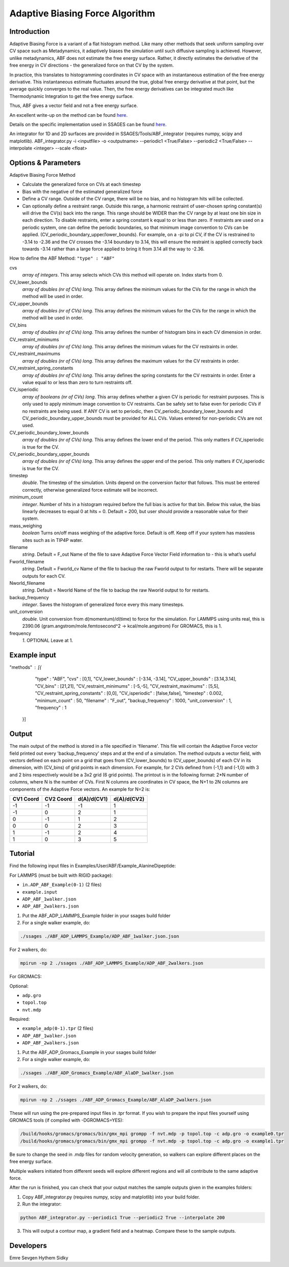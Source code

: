 .. _adaptive-biasing-force:

Adaptive Biasing Force Algorithm
--------------------------------

Introduction
^^^^^^^^^^^^

Adaptive Biasing Force is a variant of a flat histogram method. Like many
other methods that seek uniform sampling over CV space such as Metadynamics, it
adaptively biases the simulation until such diffusive sampling is achieved.
However, unlike metadynamics, ABF does not estimate the free energy surface.
Rather, it directly estimates the derivative of the free energy in CV directions
- the generalized force on that CV by the system.

In practice, this translates to histogramming coordinates in CV space with an
instantaneous estimation of the free energy derivative. This instantaneous
estimate fluctuates around the true, global free energy derivative at that
point, but the average quickly converges to the real value. Then, the free
energy derivatives can be integrated much like Thermodynamic Integration to get
the free energy surface. 

Thus, ABF gives a vector field and not a free energy surface.

An excellent write-up on the method can be found
`here <http://pubs.acs.org/doi/abs/10.1021/jp506633n>`__.

Details on the specific implementation used in SSAGES can be found
`here <http://mc.stanford.edu/cgi-bin/images/0/06/Darve_2008.pdf>`__.

An integrator for 1D and 2D surfaces are provided in SSAGES/Tools/ABF_integrator (requires numpy, scipy and matplotlib).
ABF_integrator.py -i <inputfile> -o <outputname> --periodic1 <True/False> --periodic2 <True/False> --interpolate <integer> --scale <float>


Options & Parameters
^^^^^^^^^^^^^^^^^^^^

Adaptive Biasing Force Method

* Calculate the generalized force on CVs at each timestep
* Bias with the negative of the estimated generalized force
* Define a CV range. Outside of the CV range, there will be no bias, and no
  histogram hits will be collected.
* Can optionally define a restraint range. Outside this range, a harmonic
  restraint of user-chosen spring constant(s) will drive the CV(s) back into the
  range. This range should be WIDER than the CV range by at least one bin size
  in each direction. To disable restraints, enter a spring constant k equal to
  or less than zero. If restraints are used on a periodic system, one can define
  the periodic boundaries, so that minimum image convention to CVs can be applied.
  (CV_periodic_boundary_upper/lower_bounds). For example, on a -pi to pi CV, if the 
  CV is restrained to -3.14 to -2.36 and the CV crosses the -3.14 boundary to 3.14,
  this will ensure the restraint is applied correctly back towards -3.14 rather than
  a large force applied to bring it from 3.14 all the way to -2.36.

How to define the ABF Method: ``"type" : "ABF"``

cvs
   *array of integers*.
   This array selects which CVs this method will operate on. Index starts from 0.

CV_lower_bounds
    *array of doubles (nr of CVs) long*.
    This array defines the minimum values for the CVs for the range in which the
    method will be used in order. 

CV_upper_bounds
    *array of doubles (nr of CVs) long*.
    This array defines the minimum values for the CVs for the range in which the
    method will be used in order.

CV_bins
    *array of doubles (nr of CVs) long*.
    This array defines the number of histogram bins in each CV dimension in order.

CV_restraint_minimums
    *array of doubles (nr of CVs) long*.
    This array defines the minimum values for the CV restraints in order. 

CV_restraint_maximums
    *array of doubles (nr of CVs) long*.
    This array defines the maximum values for the CV restraints in order.

CV_restraint_spring_constants
    *array of doubles (nr of CVs) long*.
    This array defines the spring constants for the CV restraints in order.
    Enter a value equal to or less than zero to turn restraints off.

CV_isperiodic
    *array of booleans (nr of CVs) long*.
    This array defines whether a given CV is periodic for restraint purposes.
    This is only used to apply minimum image convention to CV restraints.
    Can be safely set to false even for periodic CVs if no restraints are being used.
    If ANY CV is set to periodic, then CV_periodic_boundary_lower_bounds and 
    CV_periodic_boundary_upper_bounds must be provided for ALL CVs. 
    Values entered for non-periodic CVs are not used.

CV_periodic_boundary_lower_bounds
    *array of doubles (nr of CVs) long*.
    This array defines the lower end of the period.
    This only matters if CV_isperiodic is true for the CV.

CV_periodic_boundary_upper_bounds
    *array of doubles (nr of CVs) long*.
    This array defines the upper end of the period.
    This only matters if CV_isperiodic is true for the CV.

timestep
    *double*.
    The timestep of the simulation. Units depend on the conversion factor that
    follows. This must be entered correctly, otherwise generalized force estimate
    will be incorrect.

minimum_count
    *integer*.
    Number of hits in a histogram required before the full bias is active for
    that bin. Below this value, the bias linearly decreases to equal 0 at hits = 0.
    Default = 200, but user should provide a reasonable value for their system.

mass_weighing
    *boolean*
    Turns on/off mass weighing of the adaptive force.
    Default is off. Keep off if your system has massless sites such as in TIP4P water.

filename
    *string*.
    Default = F_out
    Name of the file to save Adaptive Force Vector Field information to - this
    is what’s useful

Fworld_filename
    *string*.
    Default = Fworld_cv
    Name of the file to backup the raw Fworld output to for restarts.
    There will be separate outputs for each CV.

Nworld_filename
    *string*.
    Default = Nworld
    Name of the file to backup the raw Nworld output to for restarts.

backup_frequency
    *integer*.
    Saves the histogram of generalized force every this many timesteps.

unit_conversion
    *double*.
    Unit conversion from d(momentum)/d(time) to force for the simulation. 
    For LAMMPS using units real, this is 2390.06
    (gram.angstrom/mole.femtosecond^2 -> kcal/mole.angstrom)
    For GROMACS, this is 1.

frequency
    *1*.
    OPTIONAL
    Leave at 1.
    

Example input
^^^^^^^^^^^^^

.. code-block:: javascript

"methods" : [{
                "type" : "ABF",
		"cvs" : [0,1],
  		"CV_lower_bounds" : [-3.14, -3.14],
                "CV_upper_bounds" : [3.14,3.14],
		"CV_bins" : [21,21],
  		"CV_restraint_minimums" : [-5,-5],
                "CV_restraint_maximums" : [5,5],
		"CV_restraint_spring_constants" : [0,0],
		"CV_isperiodic" : [false,false],
		"timestep" : 0.002,
		"minimum_count" : 50,
		"filename" : "F_out",
		"backup_frequency" : 1000,
		"unit_conversion" : 1,
		"frequency" : 1
            }]

Output
^^^^^^

The main output of the method is stored in a file specified in 'filename'. This 
file will contain the Adaptive Force vector field printed out every 
'backup_frequency' steps and at the end of a simulation. The method outputs a vector 
field, with vectors defined on each point on a grid that goes from 
(CV_lower_bounds) to (CV_upper_bounds) of each CV in its dimension, with (CV_bins) of grid points 
in each dimension. For example, for 2 CVs defined from (-1,1) and (-1,0) with 3 and
2 bins respectively would be a 3x2 grid (6 grid points). The printout is in the
following format: 2*N number of columns, where N is the number of CVs. First N columns 
are coordinates in CV space, the N+1 to 2N columns are components of the Adaptive Force 
vectors. An example for N=2 is:

+-----------+-----------+-------------+-------------+
| CV1 Coord | CV2 Coord | d(A)/d(CV1) | d(A)/d(CV2) |
+===========+===========+=============+=============+
| -1        | -1        | -1          | 1           |
+-----------+-----------+-------------+-------------+
| -1        | 0         | 2           | 1           |
+-----------+-----------+-------------+-------------+
| 0         | -1        | 1           | 2           |
+-----------+-----------+-------------+-------------+
| 0         | 0         | 2           | 3           |
+-----------+-----------+-------------+-------------+
| 1         | -1        | 2           | 4           |
+-----------+-----------+-------------+-------------+
| 1         | 0         | 3           | 5           |
+-----------+-----------+-------------+-------------+

.. _ABF-tutorial:

Tutorial
^^^^^^^^

Find the following input files in Examples/User/ABF/Example_AlanineDipeptide:

For LAMMPS (must be built with RIGID package):

* ``in.ADP_ABF_Example(0-1)`` (2 files)
* ``example.input``
* ``ADP_ABF_1walker.json``
* ``ADP_ABF_2walkers.json``

1) Put the ABF_ADP_LAMMPS_Example folder in your ssages build folder
2) For a single walker example, do:

.. code-block:: bash

    ./ssages ./ABF_ADP_LAMMPS_Example/ADP_ABF_1walker.json.json
    
For 2 walkers, do:

.. code-block:: bash

    mpirun -np 2 ./ssages ./ABF_ADP_LAMMPS_Example/ADP_ABF_2walkers.json

For GROMACS:

Optional:

* ``adp.gro``
* ``topol.top``
* ``nvt.mdp``

Required:

* ``example_adp(0-1).tpr`` (2 files)
* ``ADP_ABF_1walker.json``
* ``ADP_ABF_2walkers.json``

1) Put the ABF_ADP_Gromacs_Example in your ssages build folder
2) For a single walker example, do:

.. code-block:: bash

    ./ssages ./ABF_ADP_Gromacs_Example/ABF_AlaDP_1walker.json

For 2 walkers, do:

.. code-block:: bash

    mpirun -np 2 ./ssages ./ABF_ADP_Gromacs_Example/ABF_AlaDP_2walkers.json

These will run using the pre-prepared input files in .tpr format. If you wish to
prepare the input files yourself using GROMACS tools (if compiled with -DGROMACS=YES):

.. code-block:: bash

    /build/hooks/gromacs/gromacs/bin/gmx_mpi grompp -f nvt.mdp -p topol.top -c adp.gro -o example0.tpr
    /build/hooks/gromacs/gromacs/bin/gmx_mpi grompp -f nvt.mdp -p topol.top -c adp.gro -o example1.tpr

Be sure to change the seed in .mdp files for random velocity generation, 
so walkers can explore different places on the free energy surface.

Multiple walkers initiated from different seeds will
explore different regions and will all contribute to the same adaptive force.

After the run is finished, you can check that your output matches the sample
outputs given in the examples folders:

1) Copy ABF_integrator.py (requires numpy, scipy and matplotlib) into your build folder.
2) Run the integrator:

.. code-block:: bash

    python ABF_integrator.py --periodic1 True --periodic2 True --interpolate 200

3) This will output a contour map, a gradient field and a heatmap. Compare these to the sample outputs.	

Developers
^^^^^^^^^^

Emre Sevgen
Hythem Sidky
